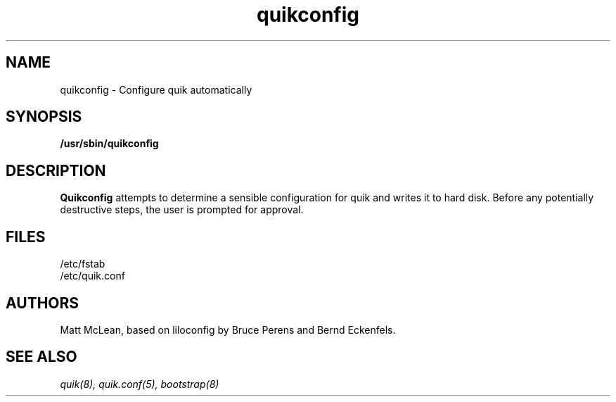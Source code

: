 .\" quikconfig - configure quik automatically
.TH quikconfig 8 "15 April 2002" "" "PowerMac/Linux"
.SH NAME
quikconfig \- Configure quik automatically
.SH SYNOPSIS
.B /usr/sbin/quikconfig
.SH DESCRIPTION
.B Quikconfig
attempts to determine a sensible configuration for quik and writes it
to hard disk.  Before any potentially destructive steps, the user is
prompted for approval.
.SH FILES
.nf
/etc/fstab
/etc/quik.conf
.fi
.SH AUTHORS
Matt McLean, based on liloconfig by Bruce Perens and Bernd Eckenfels.
.SH SEE ALSO
.I quik(8), quik.conf(5), bootstrap(8)
